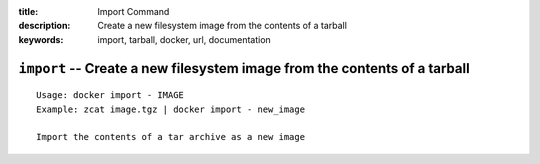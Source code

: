 :title: Import Command
:description: Create a new filesystem image from the contents of a tarball
:keywords: import, tarball, docker, url, documentation

==========================================================================
``import`` -- Create a new filesystem image from the contents of a tarball
==========================================================================

::

    Usage: docker import - IMAGE
    Example: zcat image.tgz | docker import - new_image

    Import the contents of a tar archive as a new image
